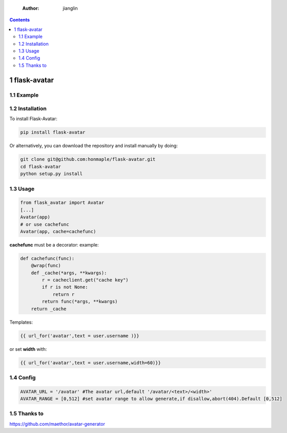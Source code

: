     :Author: jianglin

.. contents::

1 flask-avatar
--------------

.. image:: https://img.shields.io/badge/pypi-v0.1.2-brightgreen.svg
    :target: https://pypi.python.org/pypi/Flask-Avatar
.. image:: https://img.shields.io/badge/python-3.4-brightgreen.svg
    :target: https://pypi.python.org/pypi/Flask-Avatar
.. image:: https://img.shields.io/badge/license-BSD-blue.svg
    :target: LICENSE

1.1 Example
~~~~~~~~~~~

.. image:: //raw.githubusercontent.com/honmaple/flask-avatar/master/example/avatar1.png

.. image:: //raw.githubusercontent.com/honmaple/flask-avatar/master/example/avatar2.png

.. image:: //raw.githubusercontent.com/honmaple/flask-avatar/master/example/avatar3.png

1.2 Installation
~~~~~~~~~~~~~~~~

To install Flask-Avatar:

.. code:: shell

    pip install flask-avatar

Or alternatively, you can download the repository and install manually by doing:

.. code:: sehll

    git clone git@github.com:honmaple/flask-avatar.git
    cd flask-avatar
    python setup.py install

1.3 Usage
~~~~~~~~~

.. code:: python

    from flask_avatar import Avatar
    [...]
    Avatar(app)
    # or use cachefunc
    Avatar(app, cache=cachefunc)

**cachefunc** must be a decorator:
example:

.. code:: python

    def cachefunc(func):
        @wrap(func)
        def _cache(*args, **kwargs):
            r = cacheclient.get("cache key")
            if r is not None:
                return r
            return func(*args, **kwargs)
        return _cache

Templates:

.. code:: html

    {{ url_for('avatar',text = user.username )}}

or set **width** with:

.. code:: html

    {{ url_for('avatar',text = user.username,width=60)}}

1.4 Config
~~~~~~~~~~

.. code:: python

    AVATAR_URL = '/avatar' #The avatar url,default '/avatar/<text>/<width>'
    AVATAR_RANGE = [0,512] #set avatar range to allow generate,if disallow,abort(404).Default [0,512]

1.5 Thanks to
~~~~~~~~~~~~~

`https://github.com/maethor/avatar-generator <https://github.com/maethor/avatar-generator>`_
